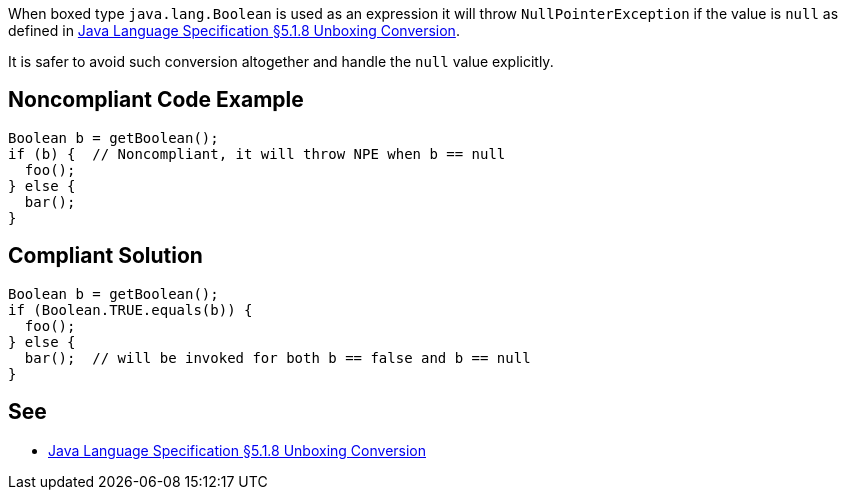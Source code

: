 When boxed type ``++java.lang.Boolean++`` is used as an expression it will throw ``++NullPointerException++`` if the value is ``++null++`` as defined in https://docs.oracle.com/javase/specs/jls/se8/html/jls-5.html#jls-5.1.8[Java Language Specification §5.1.8 Unboxing Conversion].


It is safer to avoid such conversion altogether and handle the ``++null++`` value explicitly.


== Noncompliant Code Example

----
Boolean b = getBoolean();
if (b) {  // Noncompliant, it will throw NPE when b == null
  foo();
} else {
  bar();
}
----


== Compliant Solution

----
Boolean b = getBoolean();
if (Boolean.TRUE.equals(b)) {
  foo(); 
} else {
  bar();  // will be invoked for both b == false and b == null
}
----


== See

* https://docs.oracle.com/javase/specs/jls/se8/html/jls-5.html#jls-5.1.8[Java Language Specification §5.1.8 Unboxing Conversion]

